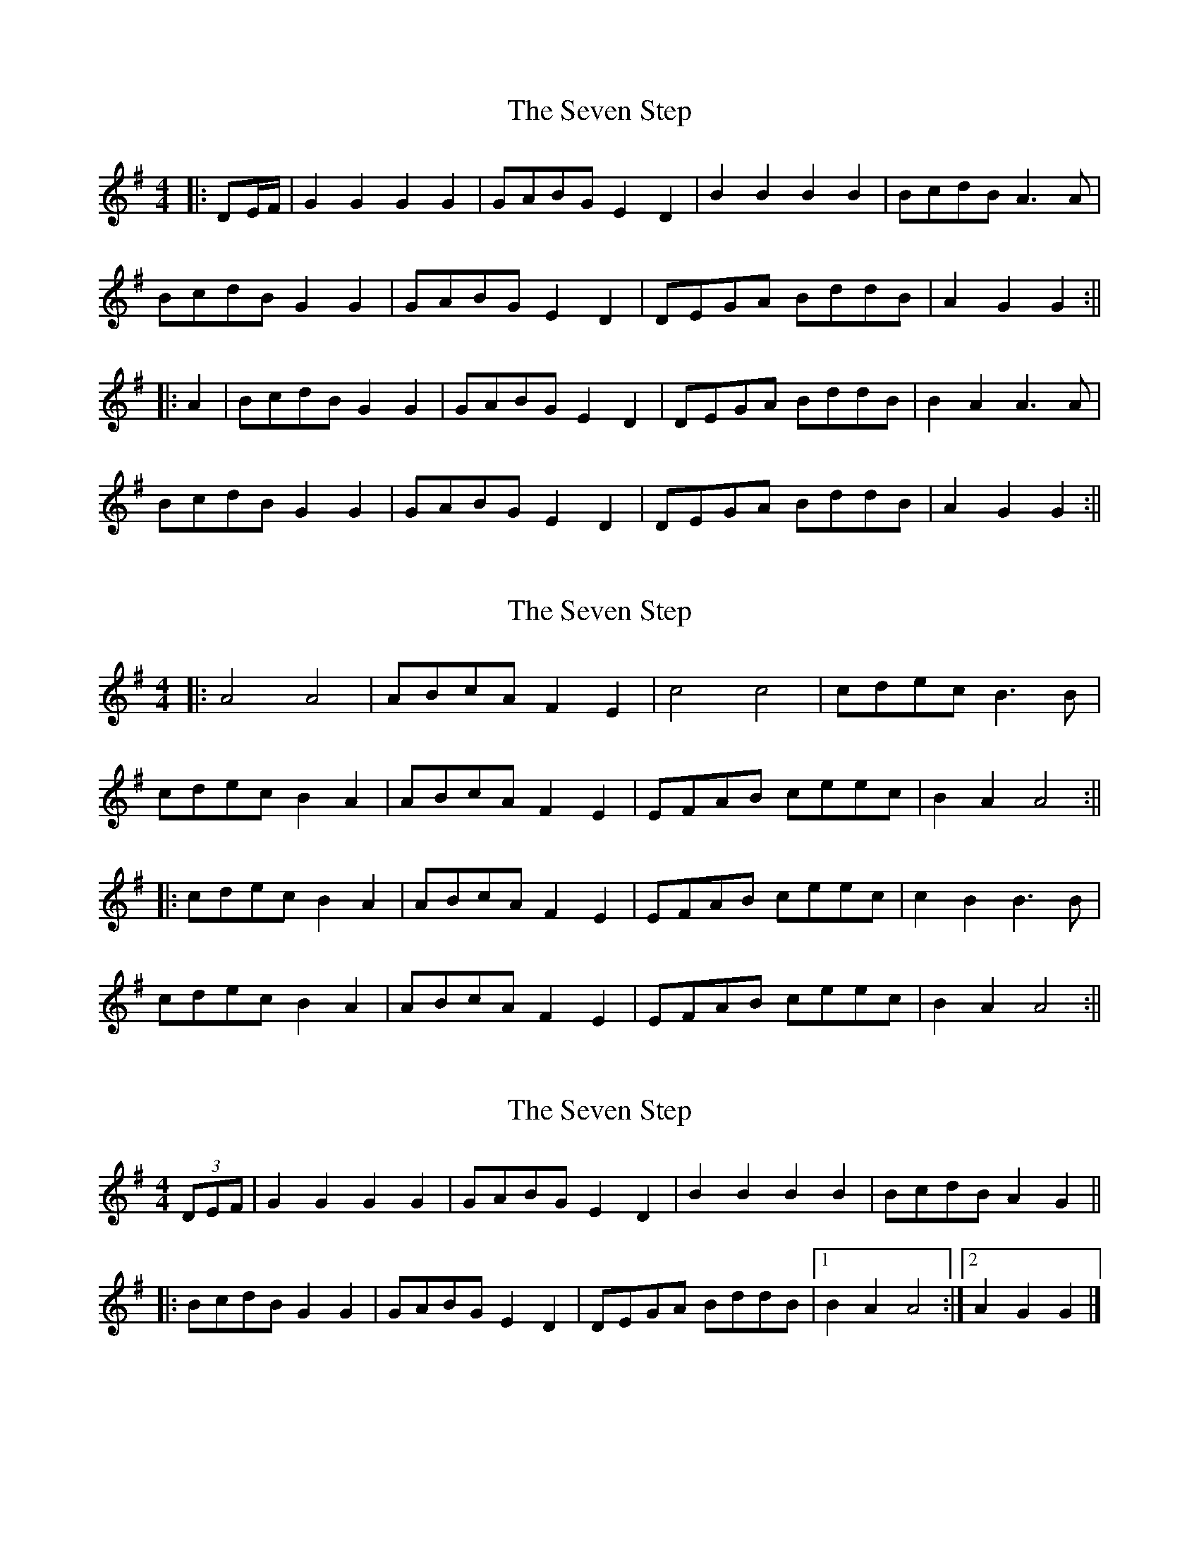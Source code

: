 X: 1
T: Seven Step, The
Z: Bannerman
S: https://thesession.org/tunes/1307#setting1307
R: barndance
M: 4/4
L: 1/8
K: Gmaj
|:DE/2F/2|G2 G2 G2 G2|GABG E2 D2|B2 B2 B2 B2|BcdB A3 A|
BcdB G2 G2|GABG E2D2|DEGA BddB|A2 G2 G2 :||
|:A2|BcdB G2 G2|GABG E2 D2|DEGA BddB|B2 A2 A3 A|
BcdB G2 G2|GABG E2 D2|DEGA BddB|A2 G2 G2 :||
X: 2
T: Seven Step, The
Z: fidicen
S: https://thesession.org/tunes/1307#setting14621
R: barndance
M: 4/4
L: 1/8
K: Gmaj
|:A4 A4|ABcA F2 E2|c4 c4|cdec B3B|cdec B2 A2|ABcA F2E2|EFAB ceec|B2 A2 A4:|||:cdec B2 A2|ABcA F2 E2|EFAB ceec|c2 B2 B3B|cdec B2 A2|ABcA F2 E2|EFAB ceec|B2 A2 A4:||
X: 3
T: Seven Step, The
Z: ceolachan
S: https://thesession.org/tunes/1307#setting14622
R: barndance
M: 4/4
L: 1/8
K: Gmaj
(3DEF |\ G2 G2 G2 G2 | GABG E2 D2 | B2 B2 B2 B2 | BcdB A2 G2 ||
|: BcdB G2 G2 | GABG E2 D2 | DEGA BddB |[1 B2A2 A4 :|[2 A2 G2 G2 |]
X: 4
T: Seven Step, The
Z: ceolachan
S: https://thesession.org/tunes/1307#setting14623
R: barndance
M: 4/4
L: 1/8
K: Gmaj
D2 |G2 G2 G2 G2 | F>GA>F G2 D2 | B2 B2 B2 B2 | A>Bc>A B2 G2 ||
|: e2 e2 d2- d>B | c2 c2 B2- B>G | F2 A2 A2- A>G |[1 F>DE>F G>AB>d :|[2 F>DE>F G2 |]
X: 5
T: Seven Step, The
Z: ceolachan
S: https://thesession.org/tunes/1307#setting14624
R: barndance
M: 4/4
L: 1/8
K: Gmaj
(3DEF |G2 G2 G2 G2 | F>GA>F G2 D2 | B2 B2 B2 B2 | A>Bc>A B2 G2 ||
B>cd>B G4 | A>Bc>A E4 | D>EF>G A>Bc>d | e2 d2 B4 |
B>cd>B G2 D2 | A>Bc>A E2 (3GFE | D>EF>G A>B (3cBA | B2 G2 G2 |]
X: 6
T: Seven Step, The
Z: ceolachan
S: https://thesession.org/tunes/1307#setting14625
R: barndance
M: 4/4
L: 1/8
K: Dmaj
(3ABc |d2 d2 d2 d2 | c>de>f d2 A2 | f2 f2 f2 f2 | e>fg>f e2 e2 ||
f>ga>f d2 e2 | e>fg>f e2 e2 | e>fe>d c>AB>c | d>ef>g a2 af |
g>ab>g e2 e2 | f>ga>f d2 d2 | e>fe>d c>AB>c | d2 f2 d2 |]
X: 7
T: Seven Step, The
Z: ceolachan
S: https://thesession.org/tunes/1307#setting14626
R: barndance
M: 4/4
L: 1/8
K: Gmaj
(3DEF |G2. G2. G2. G2. | G>AB>G (3EFE D2 | B2. B2. B2. B2. | B>cd>B A2 G2 ||
B>c (3dcB A2 G2 | G>A (3BAG E2 D2 | D>EG>A B>d (3ddd | B2 A2 A4 |
B>cd>B G2 G2 | G>AB>G E2 E2 | D>EG>A B<dd>B | A2 G2 G2 |]
X: 8
T: Seven Step, The
Z: ceolachan
S: https://thesession.org/tunes/1307#setting14627
R: barndance
M: 4/4
L: 1/8
K: Gmaj
D2 |(3GGG G2 (3GGG G2 | G>AB>G E2 D2 | (3BBB (3BBB (3BBB (3BBB | (3Bcd d>B A4 ||
B>cd>B G2 G2 | G>AB>G E2 D2 | D>EG>A B2 d>B | B2 A2 A4 |
B2 d>B G4 | G2 B>G E2 D2 | D>EG>A (3BcB d>B | A2 G2 G2 |]
X: 9
T: Seven Step, The
Z: ceolachan
S: https://thesession.org/tunes/1307#setting14628
R: barndance
M: 4/4
L: 1/8
K: Gmaj
M: 2/4
DG GG | F/G/A/F/ G2 | DB BB | A/B/c/A/ B2 ||
dd e2 | cc d2 | BB cc | AA B2 |
dd e2 | cc d2 | BB cc | AA G2 |]
X: 10
T: Seven Step, The
Z: Dr. Dow
S: https://thesession.org/tunes/1307#setting14629
R: barndance
M: 4/4
L: 1/8
K: Gmaj
D|GG GG|F/G/A/F/ GD|BB BB|A/B/c/A/ BG|ee d>B|cc B>G|EA A>G|F/D/E/F/ G/A/B/d/|ee d>B|cc B>G|EA A>G|F/D/E/F/ G:|
X: 11
T: Seven Step, The
Z: Dr. Dow
S: https://thesession.org/tunes/1307#setting7298
R: barndance
M: 4/4
L: 1/8
K: Gmaj
D2|G2G2 G2G2|FGAF G2D2|B2B2 B2B2|ABcA B2G2|
e2e2 d3B|c2c2 B3G|E2A2 A3G|FDEF GABd|
e2e2 d3B|c2c2 B3G|E2A2 A3G|FDEF G2:|
X: 12
T: Seven Step, The
Z: Dr. Dow
S: https://thesession.org/tunes/1307#setting18822
R: barndance
M: 4/4
L: 1/8
K: Gmaj
D2|G2G2 G2G2|F>GA>F G2D2|B2B2 B2B2|A>Bc>A B2G2|e2e2 d3B|c2c2 B3G|E2A2 A3G|F>DE>F G>AB>d|e2e2 d3B|c2c2 B3G|E2A2 A3G|F>DE>F G2:|
X: 13
T: Seven Step, The
Z: hetty
S: https://thesession.org/tunes/1307#setting18823
R: barndance
M: 4/4
L: 1/8
K: Gmaj
| G2G2G2G2 | F>GA>F G2 | B2B2B2B2 A>Bc>A B2 | c>de>c A2A2 | b>cd>b G2G2 | A>Bc>A F>DE>F | G>AB>c D2D2 |c>de>c A2A2 | b>cd>b G2G2 | A>Bc>A F>DE>F | G2B2G4 ||
X: 14
T: Seven Step, The
Z: ceolachan
S: https://thesession.org/tunes/1307#setting18824
R: barndance
M: 4/4
L: 1/8
K: Gmaj
G2 G2 G2 G2 | F>GA>F G4 | B2 B2 B2 B2 | A>Bc>A B4 || c>de>c A2 A2 | b>cd>B G2 G2 | A>Bc>A F>DE>F |[1 G>AB>c d2 d2 :|
X: 15
T: Seven Step, The
Z: ceolachan
S: https://thesession.org/tunes/1307#setting14630
R: barndance
M: 4/4
L: 1/8
K: Gmaj
M: 2/4
GG GG | F/G/A/F/ GD | BB BB | A/B/c/A/ BG ||
|: ee d>B | cc B>B | AA A>G |[1 F/D/E/F/ G/A/ (3B/c/d/ :|[2 F/D/E/F/ G2 |]
X: 16
T: Seven Step, The
Z: ceolachan
S: https://thesession.org/tunes/1307#setting14631
R: barndance
M: 4/4
L: 1/8
K: Cmaj
c2 c2 c2 c2 | B>cd>B c3 d | e2 e2 e2 e2 | d>ef>d e4 |||: e>fg>e d4 | e>fg>e c4 | d>ef>d B>GA>B |[1 c>de>f g4 :|[2 c2 c2 c4 |]
X: 17
T: Seven Step, The
Z: ceolachan
S: https://thesession.org/tunes/1307#setting14632
R: barndance
M: 4/4
L: 1/8
K: Dmaj
A/ |d2 d2 d2 d2 | c>de>c A2 A2 | e2 e2 e2 e2 | d>ef>d A2- A3/ ||
f/ |g>fg>e c2 g2 | f>=f^f>d A2 f2 | e>^de>c A>ce>f | e2 d2 d2 (3def |
g2 g>e c2 a>g | f2 f>d A2 f>d | e2 e>c A>ce>c | d2 f2 d2- d3/ |]
X: 18
T: Seven Step, The
Z: Nigel Gatherer
S: https://thesession.org/tunes/1307#setting18825
R: barndance
M: 4/4
L: 1/8
K: Dmaj
(ABc | d2 d2 d2 d2 | cdec dcBA | f2 f2 f2 f2 | efge f2 d2 |fgaf e2 e2 | fgaf d2 d2 | efge c2 c2 | B2 A2 B2 A2 |fgaf e2 e2 | fgaf d2 d2 | B2 g2 e2 d2 | Bgec dcBA :|
X: 19
T: Seven Step, The
Z: ceolachan
S: https://thesession.org/tunes/1307#setting14633
R: barndance
M: 4/4
L: 1/8
K: Gmaj
G2 G2 G2 G2 | F>GA>F G2 D2 | B2 B2 B2 B2 | A>Bc>A B2 G2 ||
e2 e2 d2 B2 | c2 c2 B2 G2 | F2 A2 A2- A>G | F>DE>F G>AB>d |
e2 e2 d2- d>B | c2 c2 B2- B>G | E2 A2 A2- A>G | F>DE>F G2 D2 |]
X: 20
T: Seven Step, The
Z: ceolachan
S: https://thesession.org/tunes/1307#setting14634
R: barndance
M: 4/4
L: 1/8
K: Gmaj
D>F |G2 G2 G2 G2 | F>GA>F G2 D2 | B2 (3BBB B2 (3BBB | A>Bc>A B2 G2 ||
B>cd>B G4 | A>Bc>A E4 | D>EF>G A2 (3Bcd | e2 d2 B4 |
B>cd>B G2 G2 | A>Bc>A E2 E2 | D>EF>G A>B (3cBA | B2 G2 G2 |]
X: 21
T: Seven Step, The
Z: ceolachan
S: https://thesession.org/tunes/1307#setting26733
R: barndance
M: 4/4
L: 1/8
K: Amaj
A4 A2 A/A/A | ABcA F2 E2 | c4 c2 c/c/c | cdec B4 ||
cdec B2 A2 | ABcA F2 E2 | EFAB c>e- e2 | c/d/c B^A B3 B |
cdec A4 | ABcA F4 | E/E/E AB c2 ec | B/c/B A2 A4 |]
X: 22
T: Seven Step, The
Z: ceolachan
S: https://thesession.org/tunes/1307#setting26734
R: barndance
M: 4/4
L: 1/8
K: Dmaj
(3ABc |d2. d2 d2. d2 | c>de>f d2. A2. | f2. f2 f2. f2 | e>fg>f e2. e2 ||
f>ga>f d2 d2 | e>fg>f e2 e2 | e>fe>d c>AB>c | d>ef>g a2. a>f |
g>ab>g e2 e2 | f>g (3agf d2 d2 | e>fe>d c>ba>g | f2 d2 d2. |]
X: 23
T: Seven Step, The
Z: ceolachan
S: https://thesession.org/tunes/1307#setting26735
R: barndance
M: 4/4
L: 1/8
K: Amaj
|: (3EFG |A4 A4 | A>Bc>A F2 E2 | c4 c4 | c>de>c B2- B3/ ||
B/ |c>de>c B2 A2 | A>Bc>A F2 ^E2 | E>FA>B c>ee>c | c2 B2 B2 =c2 |
c>de>c A4 | A>B (3cBA F2 ^E2 | E>FA>B c>e-e>c | B2 A2 A2 |]
X: 24
T: Seven Step, The
Z: ceolachan
S: https://thesession.org/tunes/1307#setting26736
R: barndance
M: 4/4
L: 1/8
K: Gmaj
"intro"D[B,G] [B,G][B,G] | [A,/F/][B,/G/][C/A/][A,/F/] [B,G][DB] | [Fd]>[Ec] [DB][CA] | [B,2G2] z2 |]
"dance"D[B,G] .[BG][B,G] | [A,/F/][B,/G/][C/A/][A,/F/] [B,2G2] | D[GB] [GB][GB] | [F/A/][G/B/][A/c/][F/A/] [G2B2] ||
|: [Bd][Bd] [c2e2] | [Ac][Ac] [B2d2] | [GB][GB] [Ac][Ac] |[1 [FA][FA] [G2B2] :|[2 [CA][CA] [B,2G2] |]
X: 25
T: Seven Step, The
Z: ceolachan
S: https://thesession.org/tunes/1307#setting26915
R: barndance
M: 4/4
L: 1/8
K: Amaj
A2 A2 A2 A2 | A>Bc>A F2 E2 | c2 c2 c2 c2 | c>de>c B4 ||
c>de>c A2 A2 | A>B (3cBA F2 =F2 | E>FA>B c>ee>c | c2 =c2 B4 |
c>de>c A4 | A>Bc>A F4 | E>FA<B c>e-e>c | B2 A2 A4 |]
X: 26
T: Seven Step, The
Z: ceolachan
S: https://thesession.org/tunes/1307#setting26939
R: barndance
M: 4/4
L: 1/8
K: Gmaj
G2 G2 G2 G2 | G>AB>G E2 D2 | B2 B2 B2 B2 | B>cd>B A2 G2 ||
B>cd>B A2 G2 | G>AB>G E2 ^D2 | D>EG>A B>dd>B | A2 G2 G4 |
B2 d>B A2 G2 | G2 BG E2 ^D2 | D2 E>G B2 d>B | A2 G2 G4 |]
X: 27
T: Seven Step, The
Z: ceolachan
S: https://thesession.org/tunes/1307#setting26974
R: barndance
M: 4/4
L: 1/8
K: Gmaj
(3ABc |]d2 d2 d2 d2 | c>de>c d>cB>A | f2 f2 f2 f2 | e>fg>e f2 d2 ||
|: f>ga>f e2 e2 | f>ga>f d2 d2 |[1 e>fg>e c2 c2 | B2 A2 B2 A2 :|[2 B2 g2 e2 d2 | B>ge>c d>cB>A |]

